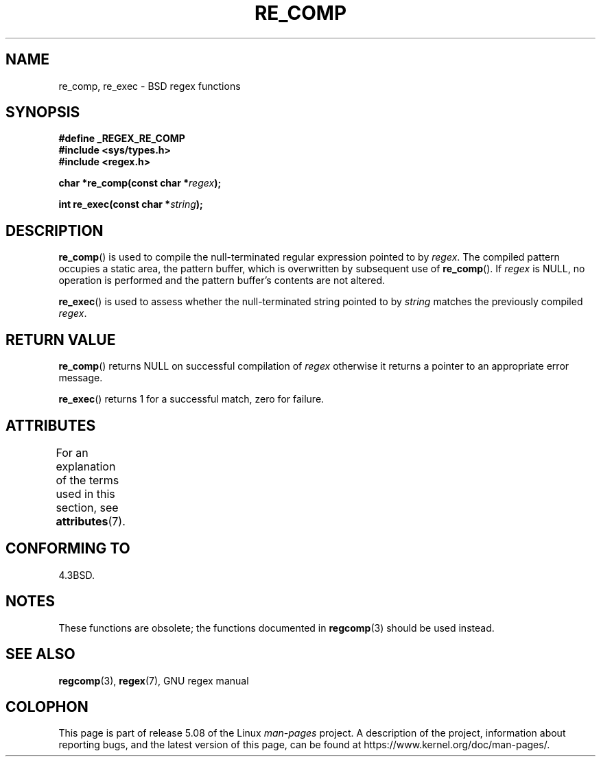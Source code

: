 .\" Copyright (C), 1995, Graeme W. Wilford. (Wilf.)
.\"
.\" %%%LICENSE_START(VERBATIM)
.\" Permission is granted to make and distribute verbatim copies of this
.\" manual provided the copyright notice and this permission notice are
.\" preserved on all copies.
.\"
.\" Permission is granted to copy and distribute modified versions of this
.\" manual under the conditions for verbatim copying, provided that the
.\" entire resulting derived work is distributed under the terms of a
.\" permission notice identical to this one.
.\"
.\" Since the Linux kernel and libraries are constantly changing, this
.\" manual page may be incorrect or out-of-date.  The author(s) assume no
.\" responsibility for errors or omissions, or for damages resulting from
.\" the use of the information contained herein.  The author(s) may not
.\" have taken the same level of care in the production of this manual,
.\" which is licensed free of charge, as they might when working
.\" professionally.
.\"
.\" Formatted or processed versions of this manual, if unaccompanied by
.\" the source, must acknowledge the copyright and authors of this work.
.\" %%%LICENSE_END
.\"
.\" Wed Jun 14 16:10:28 BST 1995 Wilf. (G.Wilford@@ee.surrey.ac.uk)
.\"
.TH RE_COMP 3 2017-09-15 "GNU" "Linux Programmer's Manual"
.SH NAME
re_comp, re_exec \- BSD regex functions
.SH SYNOPSIS
.B #define _REGEX_RE_COMP
.br
.B #include <sys/types.h>
.br
.B #include <regex.h>
.PP
.BI "char *re_comp(const char *" regex );
.PP
.BI "int re_exec(const char *" string );
.SH DESCRIPTION
.BR re_comp ()
is used to compile the null-terminated regular expression pointed to by
.IR regex .
The compiled pattern occupies a static area, the pattern buffer,
which is overwritten by subsequent use of
.BR re_comp ().
If
.I regex
is NULL,
no operation is performed and the pattern buffer's contents are not
altered.
.PP
.BR re_exec ()
is used to assess whether the null-terminated string pointed to by
.I string
matches the previously compiled
.IR regex .
.SH RETURN VALUE
.BR re_comp ()
returns NULL on successful compilation of
.I regex
otherwise it returns a pointer to an appropriate error message.
.PP
.BR re_exec ()
returns 1 for a successful match, zero for failure.
.SH ATTRIBUTES
For an explanation of the terms used in this section, see
.BR attributes (7).
.TS
allbox;
lbw20 lb lb
l l l.
Interface	Attribute	Value
T{
.BR re_comp (),
.BR re_exec ()
T}	Thread safety	MT-Unsafe
.TE
.SH CONFORMING TO
4.3BSD.
.SH NOTES
These functions are obsolete; the functions documented in
.BR regcomp (3)
should be used instead.
.SH SEE ALSO
.BR regcomp (3),
.BR regex (7),
GNU regex manual
.SH COLOPHON
This page is part of release 5.08 of the Linux
.I man-pages
project.
A description of the project,
information about reporting bugs,
and the latest version of this page,
can be found at
\%https://www.kernel.org/doc/man\-pages/.
